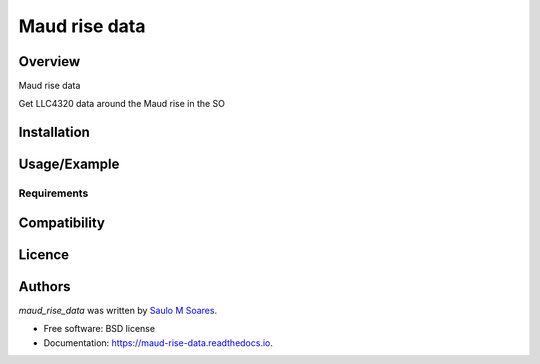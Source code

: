 Maud rise data
==============

.. image:: https://img.shields.io/pypi/v/maud_rise_data.svg
        :target: https://pypi.python.org/pypi/maud_rise_data
        :alt: Latest PyPI version

.. image:: https://img.shields.io/travis/ocesaulo/maud_rise_data.svg
        :target: https://travis-ci.org/ocesaulo/maud_rise_data
        :alt: Latest Travis CI build status

.. image:: https://readthedocs.org/projects/maud-rise-data/badge/?version=latest
        :target: https://maud-rise-data.readthedocs.io/en/latest/?badge=latest
        :alt: Documentation Status

Overview
--------

Maud rise data

Get LLC4320 data around the Maud rise in the SO

Installation
------------

Usage/Example
-----

Requirements
^^^^^^^^^^^^

Compatibility
-------------

Licence
-------

Authors
-------

`maud_rise_data` was written by `Saulo M Soares <ocesaulo@gmail.com>`_.


* Free software: BSD license
* Documentation: https://maud-rise-data.readthedocs.io.



